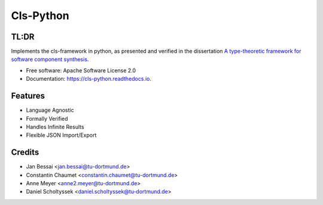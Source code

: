 ==========
Cls-Python
==========


.. image:: https://img.shields.io/pypi/v/cls-python.svg
        :target: https://pypi.python.org/pypi/cls-python

.. image:: https://github.com/cls-python/cls-python/actions/workflows/test-build-release.yaml/badge.svg
        :target: https://github.com/cls-python/cls-python/actions/workflows/test-build-release.yaml

.. image:: https://img.shields.io/endpoint?url=https://gist.githubusercontent.com/Jekannadar/bc966a7d659af93f31be6b04415b9468/raw/covbadge.json
        :target: https://github.com/cls-python/cls-python/actions/workflows/run-tests.yaml

.. image:: https://readthedocs.org/projects/cls-python/badge/?version=latest
        :target: https://cls.readthedocs.io/en/latest/?version=latest
        :alt: Documentation Status
..
  .. image:: https://pyup.io/repos/github/cls-python/cls-python/shield.svg
     :target: https://pyup.io/repos/github/cls-python/cls-python/
     :alt: Updates

TL:DR
--------

Implements the cls-framework in python, as presented and verified in the dissertation `A type-theoretic framework for software component synthesis <https://eldorado.tu-dortmund.de/handle/2003/38387>`_.




* Free software: Apache Software License 2.0
* Documentation: https://cls-python.readthedocs.io.


Features
--------

* Language Agnostic
* Formally Verified
* Handles Infinite Results
* Flexible JSON Import/Export


Credits
-------
* Jan Bessai <jan.bessai@tu-dortmund.de>
* Constantin Chaumet <constantin.chaumet@tu-dortmund.de>
* Anne Meyer <anne2.meyer@tu-dortmund.de>
* Daniel Scholtyssek <daniel.scholtyssek@tu-dortmund.de>
